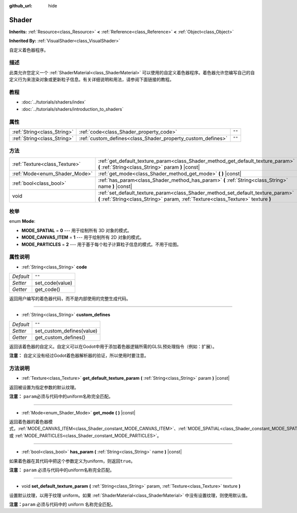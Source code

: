 :github_url: hide

.. Generated automatically by doc/tools/make_rst.py in Godot's source tree.
.. DO NOT EDIT THIS FILE, but the Shader.xml source instead.
.. The source is found in doc/classes or modules/<name>/doc_classes.

.. _class_Shader:

Shader
======

**Inherits:** :ref:`Resource<class_Resource>` **<** :ref:`Reference<class_Reference>` **<** :ref:`Object<class_Object>`

**Inherited By:** :ref:`VisualShader<class_VisualShader>`

自定义着色器程序。

描述
----

此类允许您定义一个 :ref:`ShaderMaterial<class_ShaderMaterial>` 可以使用的自定义着色器程序。着色器允许您编写自己的自定义行为来渲染对象或更新粒子信息。有关详细说明和用法，请参阅下面链接的教程。

教程
----

- :doc:`../tutorials/shaders/index`

- :doc:`../tutorials/shaders/introduction_to_shaders`

属性
----

+-----------------------------+-------------------------------------------------------------+--------+
| :ref:`String<class_String>` | :ref:`code<class_Shader_property_code>`                     | ``""`` |
+-----------------------------+-------------------------------------------------------------+--------+
| :ref:`String<class_String>` | :ref:`custom_defines<class_Shader_property_custom_defines>` | ``""`` |
+-----------------------------+-------------------------------------------------------------+--------+

方法
----

+-------------------------------+----------------------------------------------------------------------------------------------------------------------------------------------------------------------+
| :ref:`Texture<class_Texture>` | :ref:`get_default_texture_param<class_Shader_method_get_default_texture_param>` **(** :ref:`String<class_String>` param **)** |const|                                |
+-------------------------------+----------------------------------------------------------------------------------------------------------------------------------------------------------------------+
| :ref:`Mode<enum_Shader_Mode>` | :ref:`get_mode<class_Shader_method_get_mode>` **(** **)** |const|                                                                                                    |
+-------------------------------+----------------------------------------------------------------------------------------------------------------------------------------------------------------------+
| :ref:`bool<class_bool>`       | :ref:`has_param<class_Shader_method_has_param>` **(** :ref:`String<class_String>` name **)** |const|                                                                 |
+-------------------------------+----------------------------------------------------------------------------------------------------------------------------------------------------------------------+
| void                          | :ref:`set_default_texture_param<class_Shader_method_set_default_texture_param>` **(** :ref:`String<class_String>` param, :ref:`Texture<class_Texture>` texture **)** |
+-------------------------------+----------------------------------------------------------------------------------------------------------------------------------------------------------------------+

枚举
----

.. _enum_Shader_Mode:

.. _class_Shader_constant_MODE_SPATIAL:

.. _class_Shader_constant_MODE_CANVAS_ITEM:

.. _class_Shader_constant_MODE_PARTICLES:

enum **Mode**:

- **MODE_SPATIAL** = **0** --- 用于绘制所有 3D 对象的模式。

- **MODE_CANVAS_ITEM** = **1** --- 用于绘制所有 2D 对象的模式。

- **MODE_PARTICLES** = **2** --- 用于基于每个粒子计算粒子信息的模式。不用于绘图。

属性说明
--------

.. _class_Shader_property_code:

- :ref:`String<class_String>` **code**

+-----------+-----------------+
| *Default* | ``""``          |
+-----------+-----------------+
| *Setter*  | set_code(value) |
+-----------+-----------------+
| *Getter*  | get_code()      |
+-----------+-----------------+

返回用户编写的着色器代码，而不是内部使用的完整生成代码。

----

.. _class_Shader_property_custom_defines:

- :ref:`String<class_String>` **custom_defines**

+-----------+---------------------------+
| *Default* | ``""``                    |
+-----------+---------------------------+
| *Setter*  | set_custom_defines(value) |
+-----------+---------------------------+
| *Getter*  | get_custom_defines()      |
+-----------+---------------------------+

返回该着色器的自定义。自定义可以在Godot中用于添加着色器逻辑所需的GLSL预处理指令（例如：扩展）。

\ **注意：** 自定义没有经过Godot着色器解析器的验证，所以使用时要注意。

方法说明
--------

.. _class_Shader_method_get_default_texture_param:

- :ref:`Texture<class_Texture>` **get_default_texture_param** **(** :ref:`String<class_String>` param **)** |const|

返回被设置为指定参数的默认纹理。

\ **注意：** ``param``\ 必须与代码中的uniform名称完全匹配。

----

.. _class_Shader_method_get_mode:

- :ref:`Mode<enum_Shader_Mode>` **get_mode** **(** **)** |const|

返回着色器的着色器模式，\ :ref:`MODE_CANVAS_ITEM<class_Shader_constant_MODE_CANVAS_ITEM>`\ 、\ :ref:`MODE_SPATIAL<class_Shader_constant_MODE_SPATIAL>` 或 :ref:`MODE_PARTICLES<class_Shader_constant_MODE_PARTICLES>`\ 。

----

.. _class_Shader_method_has_param:

- :ref:`bool<class_bool>` **has_param** **(** :ref:`String<class_String>` name **)** |const|

如果着色器在其代码中把这个参数定义为uniform，则返回\ ``true``\ 。

\ **注意：** ``param`` 必须与代码中的uniform名称完全匹配。

----

.. _class_Shader_method_set_default_texture_param:

- void **set_default_texture_param** **(** :ref:`String<class_String>` param, :ref:`Texture<class_Texture>` texture **)**

设置默认纹理，以用于纹理 uniform。如果 :ref:`ShaderMaterial<class_ShaderMaterial>` 中没有设置纹理，则使用默认值。

\ **注意：**\ ``param`` 必须与代码中的 uniform 名称完全匹配。

.. |virtual| replace:: :abbr:`virtual (This method should typically be overridden by the user to have any effect.)`
.. |const| replace:: :abbr:`const (This method has no side effects. It doesn't modify any of the instance's member variables.)`
.. |vararg| replace:: :abbr:`vararg (This method accepts any number of arguments after the ones described here.)`
